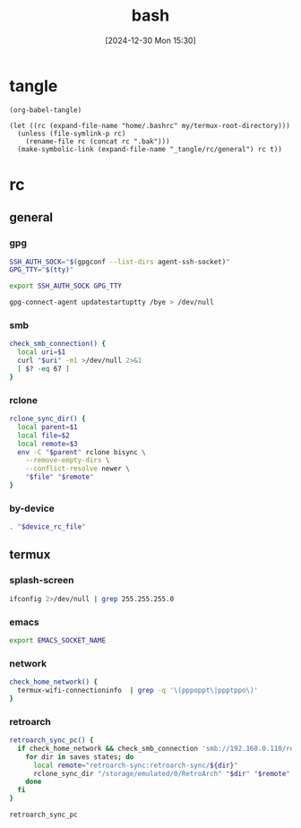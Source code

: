 #+title:      bash
#+date:       [2024-12-30 Mon 15:30]
#+filetags:   :linux:
#+identifier: 20241230T153038
#+property: header-args :mkdirp t

* tangle
#+begin_src elisp
(org-babel-tangle)

(let ((rc (expand-file-name "home/.bashrc" my/termux-root-directory)))
  (unless (file-symlink-p rc)
    (rename-file rc (concat rc ".bak")))
  (make-symbolic-link (expand-file-name "_tangle/rc/general") rc t))
#+end_src

* rc
** general
:PROPERTIES:
:header-args:sh: :tangle "_tangle/rc/general"
:END:

*** gpg
#+begin_src sh
SSH_AUTH_SOCK="$(gpgconf --list-dirs agent-ssh-socket)"
GPG_TTY="$(tty)"

export SSH_AUTH_SOCK GPG_TTY

gpg-connect-agent updatestartuptty /bye > /dev/null
#+end_src

*** smb
#+begin_src sh
check_smb_connection() {
  local uri=$1
  curl "$uri" -m1 >/dev/null 2>&1
  [ $? -eq 67 ]
}
#+end_src

*** rclone
#+begin_src sh
rclone_sync_dir() {
  local parent=$1
  local file=$2
  local remote=$3
  env -C "$parent" rclone bisync \
    --remove-empty-dirs \
    --conflict-resolve newer \
    "$file" "$remote"
}
#+end_src

*** by-device
#+begin_src sh :var device_rc_file=(pcase system-type ('android (expand-file-name "_tangle/rc/termux")) (_ "/dev/null"))
. "$device_rc_file"
#+end_src

** termux
:PROPERTIES:
:header-args:sh: :tangle "_tangle/rc/termux"
:END:

*** splash-screen
#+begin_src sh
ifconfig 2>/dev/null | grep 255.255.255.0
#+end_src

*** emacs
#+begin_src sh :var EMACS_SOCKET_NAME=(format "/data/data/org.gnu.emacs/cache/emacs10%s/server" (substring user-login-name -3))
export EMACS_SOCKET_NAME
#+end_src

*** network
#+begin_src sh
check_home_network() {
  termux-wifi-connectioninfo  | grep -q '\(pppoppt\|ppptppo\)'
}
#+end_src

*** retroarch
#+begin_src sh
retroarch_sync_pc() {
  if check_home_network && check_smb_connection 'smb://192.168.0.110/retroarch-sync/1.txt'; then
    for dir in saves states; do
      local remote="retroarch-sync:retroarch-sync/${dir}"
      rclone_sync_dir "/storage/emulated/0/RetroArch" "$dir" "$remote"
    done
  fi
}

retroarch_sync_pc
#+end_src

